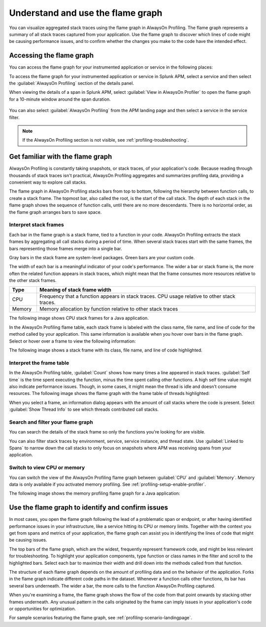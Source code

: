 .. _flamegraph-howto:

****************************************************************
Understand and use the flame graph
****************************************************************

.. meta:: 
   :description: You can visualize aggregated stack traces using the flame graph in AlwaysOn Profiling. Use the flame graph to discover which lines of code might be causing performance issues, and to confirm whether the changes you make to the code have the intended effect.

You can visualize aggregated stack traces using the flame graph in AlwaysOn Profiling. The flame graph represents a summary of all stack traces captured from your application. Use the flame graph to discover which lines of code might be causing performance issues, and to confirm whether the changes you make to the code have the intended effect.

Accessing the flame graph
============================================

You can access the flame graph for your instrumented application or service in the following places:

To access the flame graph for your instrumented application or service in Splunk APM, select a service and then select the :guilabel:`AlwaysOn Profiling` section of the details panel. 

.. image:: /_images/apm/profiling/profiling-from-apm.png
   :alt: Filtering the flame graph and table in AlwaysOn Profiling.

When viewing the details of a span in Splunk APM, select :guilabel:`View in AlwaysOn Profiler` to open the flame graph for a 10-minute window around the span duration.

   .. image:: /_images/apm/profiling/profiling-profile-available2.png
      :alt: Filtering the flame graph and table in AlwaysOn Profiling.

You can also select :guilabel:`AlwaysOn Profiling` from the APM landing page and then select a service in the service filter.

.. note:: If the AlwaysOn Profiling section is not visible, see :ref:`profiling-troubleshooting`.

Get familiar with the flame graph
============================================

AlwaysOn Profiling is constantly taking snapshots, or stack traces, of your application's code. Because reading through thousands of stack traces isn't practical, AlwaysOn Profiling aggregates and summarizes profiling data, providing a convenient way to explore call stacks.

The flame graph in AlwaysOn Profiling stacks bars from top to bottom, following the hierarchy between function calls, to create a stack frame. The topmost bar, also called the root, is the start of the call stack. The depth of each stack in the flame graph shows the sequence of function calls, until there are no more descendants. There is no horizontal order, as the flame graph arranges bars to save space.

Interpret stack frames
----------------------------------------------

Each bar in the flame graph is a stack frame, tied to a function in your code. AlwaysOn Profiling extracts the stack frames by aggregating all call stacks during a period of time. When several stack traces start with the same frames, the bars representing those frames merge into a single bar.

Gray bars in the stack frame are system-level packages. Green bars are your custom code. 

The width of each bar is a meaningful indicator of your code's performance. The wider a bar or stack frame is, the more often the related function appears in stack traces, which might mean that the frame consumes more resources relative to the other stack frames.

.. list-table::
   :header-rows: 1
   :widths: 10, 80
   :width: 100%

   * - Type
     - Meaning of stack frame width
   * - CPU
     - Frequency that a function appears in stack traces. CPU usage relative to other stack traces.
   * - Memory
     - Memory allocation by function relative to other stack traces

The following image shows CPU stack frames for a Java application.

.. image:: /_images/apm/profiling/profiling-stack-frames.png
   :alt: Filtering the flame graph and table in AlwaysOn Profiling.

In the AlwaysOn Profiling flame table, each stack frame is labeled with the class name, file name, and line of code for the method called by your application. This same information is available when you hover over bars in the flame graph. Select or hover over a frame to view the following information:

The following image shows a stack frame with its class, file name, and line of code highlighted.

.. image:: /_images/apm/profiling/profiling-class-file-line.png
   :alt: Stack frame breakdown showing class, file name, and line of code.

.. You can group stack frames and turn them into the root frame by selecting the tile button that appears after expanding a stack frame. Select the button again to restore the view. You can also select the :guilabel:`Total` frame at any time to go back. The following animation shows how to group and ungroup stack frames:

.. .. image:: /_images/apm/profiling/group-frames.gif
   :alt: Grouping and ungrouping stack frames.

Interpret the frame table
----------------------------------------------

In the AlwaysOn Profiling table, :guilabel:`Count` shows how many times a line appeared in stack traces. :guilabel:`Self time` is the time spent executing the function, minus the time spent calling other functions. A high self time value might also indicate performance issues. Though, in some cases, it might mean the thread is idle and doesn't consume resources. The following image shows the flame graph with the frame table of threads highlighted:

.. image:: /_images/apm/profiling/frame-table.png
   :alt: Information panel on a highlighted thread.

When you select a frame, an information dialog appears with the amount of call stacks where the code is present. Select :guilabel:`Show Thread Info` to see which threads contributed call stacks. 

Search and filter your flame graph
-------------------------------------

You can search the details of the stack frame so only the functions you're looking for are visible. 

You can also filter stack traces by environment, service, service instance, and thread state. Use :guilabel:`Linked to Spans` to narrow down the call stacks to only focus on snapshots where APM was receiving spans from your application.  

.. image:: /_images/apm/profiling/profiling-filters.png
   :alt: Available filters in the profiling.

Switch to view CPU or memory
-------------------------------------------------

You can switch the view of the AlwaysOn Profiling flame graph between :guilabel:`CPU` and :guilabel:`Memory`. Memory data is only available if you activated memory profiling. See :ref:`profiling-setup-enable-profiler`.

The following image shows the memory profiling flame graph for a Java application:

   .. image:: /_images/apm/profiling/memory-profiling-metrics_1.png
      :alt: Sample memory flame graph for a Java application.

Use the flame graph to identify and confirm issues
===================================================

In most cases, you open the flame graph following the lead of a problematic span or endpoint, or after having identified performance issues in your infrastructure, like a service hitting its CPU or memory limits. Together with the context you get from spans and metrics of your application, the flame graph can assist you in identifying the lines of code that might be causing issues. 

The top bars of the flame graph, which are the widest, frequently represent framework code, and might be less relevant for troubleshooting. To highlight your application components, type function or class names in the filter and scroll to the highlighted bars. Select each bar to maximize their width and drill down into the methods called from that function.

The structure of each flame graph depends on the amount of profiling data and on the behavior of the application. Forks in the flame graph indicate different code paths in the dataset. Whenever a function calls other functions, its bar has several bars underneath. The wider a bar, the more calls to the function AlwaysOn Profiling captured.

When you're examining a frame, the flame graph shows the flow of the code from that point onwards by stacking other frames underneath. Any unusual pattern in the calls originated by the frame can imply issues in your application's code or opportunities for optimization.

For sample scenarios featuring the flame graph, see :ref:`profiling-scenario-landingpage`.

